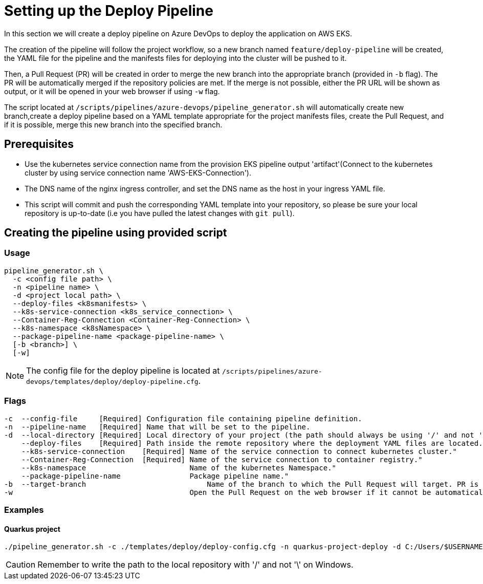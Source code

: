 = Setting up the Deploy Pipeline

In this section we will create a deploy pipeline on Azure DevOps to deploy the application on AWS EKS. 

The creation of the pipeline will follow the project workflow, so a new branch named `feature/deploy-pipeline` will be created, the YAML file for the pipeline and the manifests files for deploying into the cluster will be pushed to it.

Then, a Pull Request (PR) will be created in order to merge the new branch into the appropriate branch (provided in `-b` flag). The PR will be automatically merged if the repository policies are met. If the merge is not possible, either the PR URL will be shown as output, or it will be opened in your web browser if using `-w` flag.

The script located at `/scripts/pipelines/azure-devops/pipeline_generator.sh` will automatically create new branch,create a deploy pipeline based on a YAML template appropriate for the project manifests files, create the Pull Request, and if it is possible, merge this new branch into the specified branch.

== Prerequisites

* Use the kubernetes service connection name from the provision EKS pipeline output 'artifact'(Connect to the kubernetes cluster by using service connection name 'AWS-EKS-Connection'). 

* The DNS name of the nginx ingress controller, and set the DNS name as the host in your ingress YAML file.

* This script will commit and push the corresponding YAML template into your repository, so please be sure your local repository is up-to-date (i.e you have pulled the latest changes with `git pull`).

== Creating the pipeline using provided script

=== Usage
```
pipeline_generator.sh \
  -c <config file path> \
  -n <pipeline name> \
  -d <project local path> \
  --deploy-files <k8smanifests> \
  --k8s-service-connection <k8s_service_connection> \
  --Container-Reg-Connection <Container-Reg-Connection> \
  --k8s-namespace <k8sNamespace> \
  --package-pipeline-name <package-pipeline-name> \
  [-b <branch>] \
  [-w]
```
NOTE:  The config file for the deploy pipeline is located at `/scripts/pipelines/azure-devops/templates/deploy/deploy-pipeline.cfg`.

=== Flags
```
-c  --config-file     [Required] Configuration file containing pipeline definition.
-n  --pipeline-name   [Required] Name that will be set to the pipeline.
-d  --local-directory [Required] Local directory of your project (the path should always be using '/' and not '\').
    --deploy-files    [Required] Path inside the remote repository where the deployment YAML files are located.
    --k8s-service-connection    [Required] Name of the service connection to connect kubernetes cluster."
    --Container-Reg-Connection  [Required] Name of the service connection to container registry."
    --k8s-namespace                        Name of the kubernetes Namespace."
    --package-pipeline-name                Package pipeline name."
-b  --target-branch                	       Name of the branch to which the Pull Request will target. PR is not created if the flag is not provided.
-w                                         Open the Pull Request on the web browser if it cannot be automatically merged. Requires -b flag.
```

=== Examples

==== Quarkus project

```
./pipeline_generator.sh -c ./templates/deploy/deploy-config.cfg -n quarkus-project-deploy -d C:/Users/$USERNAME/Desktop/quarkus-project --deploy-files manifest-path --k8s-service-connection AWS-EKS-Connection --Container-Reg-Connection Container-service-connection --k8s-namespace namespace --package-pipeline-name package-pipeline-name -b develop -w
```

CAUTION: Remember to write the path to the local repository with '/' and not '\' on Windows.
